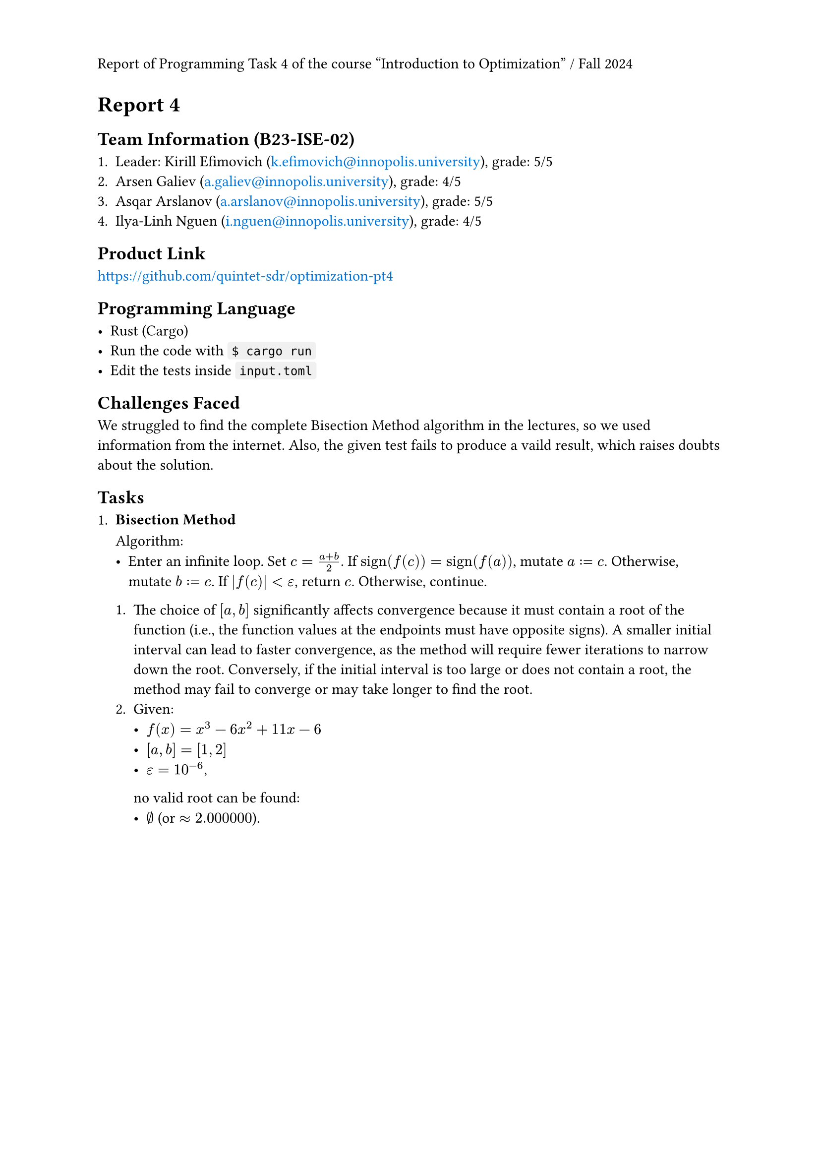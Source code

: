 #set page(header: context {
  if counter(page).get().first() == 1 [
    Report of Programming Task 4 of the course "Introduction to Optimization" / Fall 2024
  ]
})
#show link: text.with(fill: blue)

= Report 4

== Team Information (B23-ISE-02)

+ Leader: Kirill Efimovich (#link("mailto:k.efimovich@innopolis.university")), grade: 5/5
+ Arsen Galiev (#link("mailto:a.galiev@innopolis.university")), grade: 4/5
+ Asqar Arslanov (#link("mailto:a.arslanov@innopolis.university")), grade: 5/5
+ Ilya-Linh Nguen (#link("mailto:i.nguen@innopolis.university")), grade: 4/5

== Product Link

#link("https://github.com/quintet-sdr/optimization-pt4")

== Programming Language

#[
  #show raw: box.with(
    fill: luma(240),
    inset: (x: 3pt, y: 0pt),
    outset: (y: 3pt),
    radius: 2pt,
  )

  - Rust (Cargo)
  - Run the code with `$ cargo run`
  - Edit the tests inside `input.toml`
]

== Challenges Faced

We struggled to find the complete Bisection Method algorithm in the lectures, so we used information from the internet. Also, the given test fails to produce a vaild result, which raises doubts about the solution.

== Tasks

+ #[
    === Bisection Method

    Algorithm:
    - Enter an infinite loop. Set $c = (a + b) / 2$. If $"sign"(f(c)) = "sign"(f(a))$, mutate $a := c$. Otherwise, mutate $b := c$. If $|f(c)| < epsilon$, return $c$. Otherwise, continue.

    + The choice of $[a, b]$ significantly affects convergence because it must contain a root of the function (i.e., the function values at the endpoints must have opposite signs). A smaller initial interval can lead to faster convergence, as the method will require fewer iterations to narrow down the root. Conversely, if the initial interval is too large or does not contain a root, the method may fail to converge or may take longer to find the root.
    + Given:
      - $f(x) = x^3 - 6x^2 + 11x - 6$
      - $[a, b] = [1, 2]$
      - $epsilon = 10^(-6)$,
      no valid root can be found:
      - $emptyset$ (or $approx 2.000000$).
  ]
  #grid(rows: 6cm)
+ #[
    === Golden Section Method

    Algorithm:
    - Given $phi = (sqrt(5) + 1) / 2 approx 1.618$, calculate $1/phi = (sqrt(5) - 1) / 2 approx 0.618$. Enter an infinite loop. \
      Set $x_1 = x_R - 1/phi (x_R - x_L)$ and $x_2 = x_L + 1/phi (x_R - x_L)$.
      + If $f(x_1) < f(x_2)$, mutate $(a, b) := (x_1, x_R)$.
      + If $f(x_1) = f(x_2)$, mutate $(a, b) := (x_1, x_2)$.
      + If $f(x_1) > f(x_2)$, mutate $(a, b) := (x_L, x_2)$.

      When $x_R - x_L < epsilon$, the result can be returned from $(x_L + x_R) / 2$. Otherwise, continue.

    + The algorithm only works for unimodal functions because it relies on the property that a unimodal function has a single peak or trough within a given interval. This allows the method to systematically narrow down the search interval by eliminating sections that cannot contain the optimum, ensuring convergence to the maximum or minimum. In contrast, multimodal functions can have multiple peaks and valleys, making it impossible to guarantee that the method will find the global optimum.
    + Given:
      - $f(x) = (x - 2)^2$
      - $[a, b] = [0, 5]$
      - $epsilon = 10^(-4)$,
      the results are:
      - $x_min approx 5.0000$
      - $f(x_min) approx 11.9998$.
  ]

+ #[
    === Gradient Ascent Method

    Algorithm:
    - Set $x = x_0$. Mutate $x := alpha  f'(x) + x$ exactly $N$ times. The result will be stored in $x$.

    + The choice of $alpha$ determines the size of the steps taken towards the maximum of the objective function. A small learning rate can lead to slow convergence, requiring many iterations to reach the optimum, while a large learning rate may cause overshooting, leading to divergence or oscillation around the maximum.
    + Given:
      - $f(x) = -x^2 + 4x + 1 => f'(x) = -2x + 4$
      - $x_0 = 0$
      - $alpha = 0.1$
      - $N = 100$,
      the results are:
      - $x_min approx 2$
      - $f(x_min) approx 5$.
  ]

#pagebreak()

== Code:

- *`src/main.rs`*
  ```rs
  use color_eyre::Result;

  mod config;
  mod tasks;

  fn main() -> Result<()> {
      // Install panic hooks for pretty error messages.
      color_eyre::install()?;

      // Read the config file.
      let input = config::get()?;
      // Run the algorithms.
      tasks::solve(input);

      // Exit successfully.
      Ok(())
  }
  ```

#pagebreak()

- *`src/config.rs`*
  ```rs
  use std::fs;
  use std::ops::Range;

  use color_eyre::Result;
  use serde::Deserialize;

  pub fn get() -> Result<Config> {
      let raw = fs::read_to_string("input.toml")?;
      let parsed = toml::from_str(&raw)?;
      Ok(parsed)
  }

  #[derive(Deserialize)]
  #[serde(rename_all = "kebab-case")]
  #[allow(clippy::struct_field_names)]
  pub struct Config {
      pub task_1: Task1,
      pub task_2: Task2,
      pub task_3: Task3,
  }

  #[derive(Deserialize)]
  pub struct Task1 {
      pub interval: Range<f64>,
      pub tolerance: f64,
  }

  #[derive(Deserialize)]
  pub struct Task2 {
      pub interval: Range<f64>,
      pub tolerance: f64,
  }

  #[derive(Deserialize)]
  #[serde(rename_all = "kebab-case")]
  pub struct Task3 {
      pub initial_guess: f64,
      pub learning_rate: f64,
      pub iterations: usize,
  }
  ```

#pagebreak()

- *`src/tasks.rs`*
  ```rs
  use colored::Colorize;

  use crate::config::{Config, Task1, Task2, Task3};

  mod bisection;
  mod golden_section;
  mod gradient_ascent;

  pub fn solve(input: Config) {
      // Add empty lines between each task's output.
      task_1(&input.task_1);
      println!();
      task_2(input.task_2);
      println!();
      task_3(&input.task_3);
  }

  fn task_1(input: &Task1) {
      println!("Task 1");

      match bisection::solve_for(input.interval.clone(), input.tolerance) {
          Ok(root) => println!("root = {root}"),
          Err(root) => {
              let warning = format!(
                  "Warning: f({}) = {} and f({}) = {} don't have opposite signs, so the root should be invalid.",
                  input.interval.start,
                  bisection::f(input.interval.start),
                  input.interval.end,
                  bisection::f(input.interval.end),
              );
              println!("{}", warning.red());
              println!("root ?= {root}");
          }
      }
  }

  fn task_2(input: Task2) {
      println!("Task 2");

      let (x_min, f_of_x_min) = golden_section::solve_for(input.interval, input.tolerance);

      println!("x_min = {x_min}, f(x_min) = {f_of_x_min}");
  }

  fn task_3(input: &Task3) {
      println!("Task 3");

      let (x_max, f_of_x_max) =
          gradient_ascent::solve_for(input.initial_guess, input.learning_rate, input.iterations);

      println!("x_max = {x_max}, f(x_max) = {f_of_x_max}");
  }
  ```

#pagebreak()

- *`src/tasks/bisection.rs`*
  ```rs
  use std::ops::Range;

  use tailcall::tailcall;

  pub fn f(x: f64) -> f64 {
      (-6_f64).mul_add(x.powi(2), x.powi(3)) + 11_f64.mul_add(x, -6.)
  }

  pub fn solve_for(interval @ Range { start: a, end: b }: Range<f64>, eps: f64) -> Result<f64, f64> {
      let root = actual_solve_for(interval, eps);

      if a <= b && f(a) * f(b) < 0. {
          // Signify that the root is valid.
          Ok(root)
      } else {
          // Signify that the root is probably invalid.
          Err(root)
      }
  }

  #[allow(unreachable_code)]
  // Tail recursion optimization.
  #[tailcall]
  fn actual_solve_for(interval: Range<f64>, eps: f64) -> f64 {
      // Extract the ends of the interval to more convenient names.
      let Range { start: a, end: b } = interval;

      let c = (a + b) / 2.;

      if f(c).abs() < eps {
          return c;
      }

      let interval = if f(c).signum() == f(a).signum() {
          c..b
      } else {
          a..c
      };

      // Go to the next iteration.
      actual_solve_for(interval, eps)
  }
  ```

#pagebreak()

- *`src/tasks/golden_section.rs`*
  ```rs
  use std::cmp::Ordering;
  use std::ops::Range;

  use tailcall::tailcall;

  fn f(x: f64) -> f64 {
      (x - 2.).mul_add(x - 2., 3.)
  }

  #[allow(unreachable_code)]
  // Tail recursion optimization.
  #[tailcall]
  pub fn solve_for(interval: Range<f64>, eps: f64) -> (f64, f64) {
      /// $\frac{\sqrt{5} - 1}{2}$
      const FRAC_1_PHI: f64 = 0.618_033_988_749_894_8;

      // Extract the ends of the interval to more convenient names.
      let Range {
          start: x_l,
          end: x_r,
      } = interval;

      if x_r - x_l < eps {
          // Find the middle point between the interval ends.
          let middle = (x_l + x_r) / 2.;
          return (middle, f(middle));
      }

      let x_1 = FRAC_1_PHI.mul_add(x_l - x_r, x_r);
      let x_2 = FRAC_1_PHI.mul_add(x_r - x_l, x_l);

      let i = match f(x_1).total_cmp(&f(x_2)) {
          Ordering::Less => x_1..x_r,
          Ordering::Equal => x_1..x_2,
          Ordering::Greater => x_l..x_2,
      };

      // Jump to the next iteration.
      solve_for(i, eps)
  }
  ```

#pagebreak()

- *`src/tasks/gradient_ascent.rs`*

  ```rs
  use tailcall::tailcall;

  fn f(x: f64) -> f64 {
      -x.powi(2) + 4_f64.mul_add(x, 1.)
  }

  fn f_prime(x: f64) -> f64 {
      (-2_f64).mul_add(x, 4.)
  }

  #[allow(unreachable_code)]
  // Tail recursion optimization.
  #[tailcall]
  pub fn solve_for(x_0: f64, alpha: f64, n: usize) -> (f64, f64) {
      // When all iterations are complete.
      if n == 0 {
          return (x_0, f(x_0));
      }

      // Go to the next iteration.
      solve_for(alpha.mul_add(f_prime(x_0), x_0), alpha, n - 1)
  }
  ```